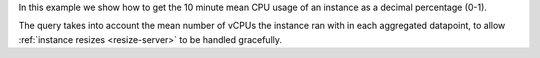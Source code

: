In this example we show how to get the 10 minute mean CPU usage of an instance as a decimal percentage (0-1).

The query takes into account the mean number of vCPUs the instance ran with in each aggregated
datapoint, to allow :ref:`instance resizes <resize-server>` to be handled gracefully.

.. tabs::

  .. group-tab:: OpenStack CLI

    Here are the commands we will run:

    .. code-block:: bash

      resource_id="af6b97d9-d172-4e06-b565-db1e97097340"
      start="2025-08-09T00:00:00+00:00"
      stop="2025-08-09T01:00:00+00:00"
      granularity=600
      openstack metric aggregates --start "${start}" \
                                  --stop "${stop}" \
                                  --resource-type instance \
                                  --granularity ${granularity} \
                                  "(/ (/ (metric cpu rate:mean) (metric vcpus mean)) $(echo "1000000000 * ${granularity}" | bc))" \
                                  "id='${resource_id}'"

    With the variables evaluated, this is what it looks like:

    .. code-block:: bash

      openstack metric aggregates --start "2025-08-09T00:00:00+00:00" \
                                  --stop "2025-08-09T01:00:00+00:00" \
                                  --resource-type instance \
                                  --granularity 600 \
                                  "(/ (/ (metric cpu rate:mean) (metric vcpus mean)) 600000000000)" \
                                  "id='af6b97d9-d172-4e06-b565-db1e97097340'"

    Example output:

    .. code-block:: console

      $ openstack metric aggregates --start "2025-08-09T00:00:00+00:00" --stop "2025-08-09T01:00:00+00:00" --resource-type instance --granularity 600 "(/ (/ (metric cpu rate:mean) (metric vcpus mean)) 600000000000)" "id='af6b97d9-d172-4e06-b565-db1e97097340'"
      +------------+---------------------------+-------------+-----------------------+
      | name       | timestamp                 | granularity |                 value |
      +------------+---------------------------+-------------+-----------------------+
      | aggregated | 2025-08-09T00:00:00+00:00 |       600.0 | 0.0018333333333333333 |
      | aggregated | 2025-08-09T00:10:00+00:00 |       600.0 |                0.0014 |
      | aggregated | 2025-08-09T00:20:00+00:00 |       600.0 | 0.0014666666666666667 |
      | aggregated | 2025-08-09T00:30:00+00:00 |       600.0 | 0.0014666666666666667 |
      | aggregated | 2025-08-09T00:40:00+00:00 |       600.0 | 0.0013833333333333334 |
      | aggregated | 2025-08-09T00:50:00+00:00 |       600.0 | 0.0014333333333333333 |
      +------------+---------------------------+-------------+-----------------------+

  .. group-tab:: Python Client

    Run the following code:

    .. code-block:: python

      resource_id = "af6b97d9-d172-4e06-b565-db1e97097340"
      start = "2025-08-09T00:00:00+00:00"
      stop = "2025-08-09T01:00:00+00:00"
      granularity = 600
      gnocchi_client.aggregates.fetch(
          operations=[
              "/",
              [
                  "/",
                  ["metric", "cpu", "rate:mean"],
                  ["metric", "vcpus", "mean"],
              ],
              1000000000 * granularity,
          ],
          search={"=": {"id": resource_id}},
          resource_type="instance",
          start=start,
          stop=stop,
          granularity=granularity,
      )

    Example output:

    .. code-block:: python

      >>> resource_id = "af6b97d9-d172-4e06-b565-db1e97097340"
      >>> start = "2025-08-09T00:00:00+00:00"
      >>> stop = "2025-08-09T01:00:00+00:00"
      >>> granularity = 600
      >>> pprint(gnocchi_client.aggregates.fetch(
      ...     operations=[
      ...         "/",
      ...         [
      ...             "/",
      ...             ["metric", "cpu", "rate:mean"],
      ...             ["metric", "vcpus", "mean"],
      ...         ],
      ...         1000000000 * granularity,
      ...     ],
      ...     search={"=": {"id": resource_id}},
      ...     resource_type="instance",
      ...     start=start,
      ...     stop=stop,
      ...     granularity=granularity,
      ... ))
      {'measures': {'aggregated': [(datetime.datetime(2025, 8, 9, 0, 0, tzinfo=datetime.timezone(datetime.timedelta(0), '+00:00')),
                                    600.0,
                                    0.18333333333333332),
                                   (datetime.datetime(2025, 8, 9, 0, 10, tzinfo=datetime.timezone(datetime.timedelta(0), '+00:00')),
                                    600.0,
                                    0.14),
                                   (datetime.datetime(2025, 8, 9, 0, 20, tzinfo=datetime.timezone(datetime.timedelta(0), '+00:00')),
                                    600.0,
                                    0.14666666666666667),
                                   (datetime.datetime(2025, 8, 9, 0, 30, tzinfo=datetime.timezone(datetime.timedelta(0), '+00:00')),
                                    600.0,
                                    0.14666666666666667),
                                   (datetime.datetime(2025, 8, 9, 0, 40, tzinfo=datetime.timezone(datetime.timedelta(0), '+00:00')),
                                    600.0,
                                    0.13833333333333334),
                                   (datetime.datetime(2025, 8, 9, 0, 50, tzinfo=datetime.timezone(datetime.timedelta(0), '+00:00')),
                                    600.0,
                                    0.14333333333333334)]}}}}

  .. group-tab:: cURL

    First, save a file containing the request payload.

    .. code-block:: bash

      resource_id="af6b97d9-d172-4e06-b565-db1e97097340"
      start="2025-08-09T00:00:00+00:00"
      stop="2025-08-09T01:00:00+00:00"
      granularity=600
      cat > payload.json << EOF
      {
        "operations": [
          "/",
          [
            "/",
            ["metric", "cpu", "rate:mean"],
            ["metric", "vcpus", "mean"]
          ],
          $(echo "1000000000 * $granularity" | bc)
        ],
        "search": {"=": {"id": "${resource_id}"}},
        "resource_type": "instance"
      }
      EOF

    Here is what the payload should look like:

    .. code-block:: json

      {
        "operations": [
          "/",
          [
            "/",
            ["metric", "cpu", "rate:mean"],
            ["metric", "vcpus", "mean"]
          ],
          600000000000
        ],
        "search": {"=": {"id": "af6b97d9-d172-4e06-b565-db1e97097340"}},
        "resource_type": "instance"
      }

    Now, run the command to make the request.

    .. code-block:: bash

      curl -s \
           -X POST \
           -H "X-Auth-Token: ${OS_TOKEN}" \
           -H "Content-Type: application/json" \
           -H "Accept: application/json" \
           https://api.$(echo "${OS_REGION_NAME}" | tr '_' '-').catalystcloud.nz:8041/v1/aggregates \
           --url-query "start=${start}" \
           --url-query "stop=${stop}" \
           --url-query "granularity=${granularity}" \
           --data-binary "@payload.json"

    Example output:

    .. code-block:: console

      $ curl -s -X POST -H "X-Auth-Token: ${OS_TOKEN}" -H "Content-Type: application/json" -H "Accept: application/json" https://api.$(echo "${OS_REGION_NAME}" | tr '_' '-').catalystcloud.nz:8041/v1/aggregates --url-query "start=${start}" --url-query "stop=${stop}" --url-query "granularity=${granularity}" --data-binary "@payload.json" | jq
      {
        "measures": {
          "aggregated": [
            [
              "2025-08-09T00:00:00+00:00",
              600.0,
              0.0018333333333333333
            ],
            [
              "2025-08-09T00:10:00+00:00",
              600.0,
              0.0014
            ],
            [
              "2025-08-09T00:20:00+00:00",
              600.0,
              0.0014666666666666667
            ],
            [
              "2025-08-09T00:30:00+00:00",
              600.0,
              0.0014666666666666667
            ],
            [
              "2025-08-09T00:40:00+00:00",
              600.0,
              0.0013833333333333334
            ],
            [
              "2025-08-09T00:50:00+00:00",
              600.0,
              0.0014333333333333333
            ]
          ]
        }
      }
